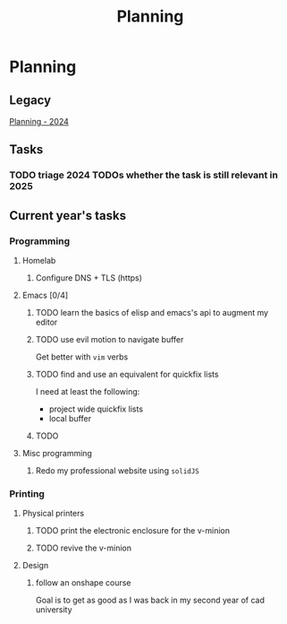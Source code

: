 :PROPERTIES:
:ID:       199F1748-453D-4B48-ABAC-3600362BCAE0
:END:
#+title: Planning

* Planning

** Legacy
[[id:94665CE3-81A3-4911-A514-90078C98EFCB][Planning - 2024]]

** Tasks
*** TODO triage 2024 TODOs whether the task is still relevant in 2025

** Current year's tasks
*** Programming
**** Homelab
***** Configure DNS + TLS (https)
# *****

**** Emacs [0/4]
***** TODO learn the basics of elisp and emacs's api to augment my editor
***** TODO use evil motion to navigate buffer
Get better with =vim= verbs
***** TODO find and use an equivalent for quickfix lists
I need at least the following:
- project wide quickfix lists
- local buffer
***** TODO

**** Misc programming
***** Redo my professional website using =solidJS=

*** Printing
**** Physical printers
***** TODO print the electronic enclosure for the v-minion
***** TODO revive the v-minion
**** Design
***** follow an onshape course
Goal is to get as good as I was back in my second year of cad university
